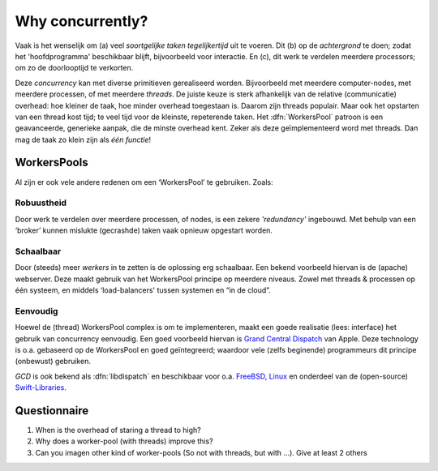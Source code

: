 .. Copyright (C) 2017-2019: ALbert Mietus.

=================
Why concurrently?
=================

Vaak is het wenselijk om (a) veel *soortgelijke taken tegelijkertijd* uit te voeren. Dit (b) op de
*achtergrond* te doen; zodat het 'hoofdprogramma' beschikbaar blijft, bijvoorbeeld voor
interactie. En (c), dit werk te verdelen meerdere processors; om zo de doorlooptijd te verkorten.

Deze *concurrency* kan met diverse primitieven gerealiseerd worden. Bijvoorbeeld met meerdere
computer-nodes, met meerdere processen, of met meerdere *threads*. De juiste keuze is sterk
afhankelijk van de relative (communicatie) overhead: hoe kleiner de taak, hoe minder overhead
toegestaan is. Daarom zijn threads populair. Maar ook het opstarten van een thread kost tijd; te
veel tijd voor de kleinste, repeterende taken. Het :dfn:`WorkersPool` patroon is een geavanceerde,
generieke aanpak, die de minste overhead kent. Zeker als deze geïmplementeerd word met threads. Dan
mag de taak zo klein zijn als *één functie*!

WorkersPools
============

Al zijn er ook vele andere redenen om een ‘WorkersPool’ te gebruiken. Zoals:


Robuustheid
-----------

Door werk te verdelen over meerdere processen, of nodes, is een zekere *'redundancy'* ingebouwd. Met behulp van een ‘broker’ kunnen mislukte (gecrashde) taken vaak opnieuw opgestart worden.

Schaalbaar
----------

Door (steeds) meer *werkers* in te zetten is de oplossing erg schaalbaar. Een bekend voorbeeld hiervan is de (apache) webserver. Deze maakt gebruik van het WorkersPool principe op meerdere niveaus. Zowel met threads & processen op één systeem, en middels ‘load-balancers' tussen systemen en “in de cloud”.

Eenvoudig
---------

Hoewel de (thread) WorkersPool complex is om te implementeren, maakt een goede realisatie (lees: interface) het gebruik van concurrency eenvoudig. Een goed voorbeeld hiervan is `Grand Central Dispatch <https://en.wikipedia.org/wiki/Grand_Central_Dispatch>`__ van Apple. Deze technology is o.a. gebaseerd op de WorkersPool en goed geïntegreerd; waardoor vele (zelfs beginende) programmeurs dit principe (onbewust) gebruiken.

*GCD* is ook bekend als :dfn:`libdispatch` en beschikbaar voor o.a.
`FreeBSD  <https://wiki.freebsd.org/GCD>`__,
`Linux <http://nickhutchinson.me/libdispatch>`__ en onderdeel van de (open-source)
`Swift-Libraries  <https://apple.github.io/swift-corelibs-libdispatch/>`__.


Questionnaire
=============

#. When is the overhead of staring a thread to high?
#. Why does a worker-pool (with threads) improve this?
#. Can you imagen other kind of worker-pools (So not with threads, but with ...). Give at least 2 others
